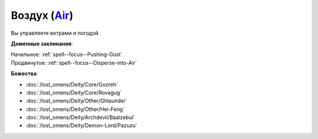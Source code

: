 .. title:: Домен воздуха (Air Domain)

.. rst-class:: domain
.. _Domain--Air:

Воздух (`Air <https://2e.aonprd.com/Domains.aspx?ID=2>`_)
=============================================================================================================

Вы управляете ветрами и погодой.

**Доменные заклинания**:

| Начальное: :ref:`spell--focus--Pushing-Gust`
| Продвинутое: :ref:`spell--focus--Disperse-into-Air`


**Божества**:

* :doc:`/lost_omens/Deity/Core/Gozreh`
* :doc:`/lost_omens/Deity/Core/Rovagug`
* :doc:`/lost_omens/Deity/Other/Ghlaunder`
* :doc:`/lost_omens/Deity/Other/Hei-Feng`
* :doc:`/lost_omens/Deity/Archdevil/Baalzebul`
* :doc:`/lost_omens/Deity/Demon-Lord/Pazuzu`
